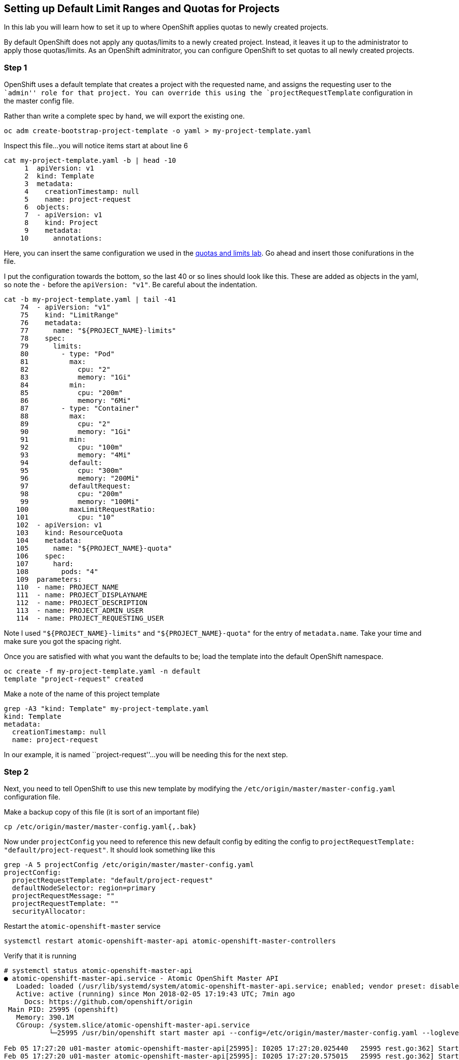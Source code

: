 == Setting up Default Limit Ranges and Quotas for Projects

In this lab you will learn how to set it up to where OpenShift applies
quotas to newly created projects.

By default OpenShift does not apply any quotas/limits to a newly created
project. Instead, it leaves it up to the administrator to apply those
quotas/limits. As an OpenShift adminitrator, you can configure OpenShift
to set quotas to all newly created projects.

=== Step 1

OpenShift uses a default template that creates a project with the
requested name, and assigns the requesting user to the ``admin'' role
for that project. You can override this using the
`projectRequestTemplate` configuration in the master config file.

Rather than write a complete spec by hand, we will export the existing
one.

....
oc adm create-bootstrap-project-template -o yaml > my-project-template.yaml
....

Inspect this file…you will notice items start at about line 6

....
cat my-project-template.yaml -b | head -10
     1  apiVersion: v1
     2  kind: Template
     3  metadata:
     4    creationTimestamp: null
     5    name: project-request
     6  objects:
     7  - apiVersion: v1
     8    kind: Project
     9    metadata:
    10      annotations:
....

Here, you can insert the same configuration we used in the
link:assigning_limit_ranges_and_quotas.md[quotas and limits lab]. Go
ahead and insert those conifurations in the file.

I put the configuration towards the bottom, so the last 40 or so lines
should look like this. These are added as objects in the yaml, so note
the `-` before the `apiVersion: "v1"`. Be careful about the indentation.

....
cat -b my-project-template.yaml | tail -41
    74  - apiVersion: "v1"
    75    kind: "LimitRange"
    76    metadata:
    77      name: "${PROJECT_NAME}-limits"
    78    spec:
    79      limits:
    80        - type: "Pod"
    81          max:
    82            cpu: "2"
    83            memory: "1Gi"
    84          min:
    85            cpu: "200m"
    86            memory: "6Mi"
    87        - type: "Container"
    88          max:
    89            cpu: "2"
    90            memory: "1Gi"
    91          min:
    92            cpu: "100m"
    93            memory: "4Mi"
    94          default:
    95            cpu: "300m"
    96            memory: "200Mi"
    97          defaultRequest:
    98            cpu: "200m"
    99            memory: "100Mi"
   100          maxLimitRequestRatio:
   101            cpu: "10"
   102  - apiVersion: v1
   103    kind: ResourceQuota
   104    metadata:
   105      name: "${PROJECT_NAME}-quota"
   106    spec:
   107      hard:
   108        pods: "4"
   109  parameters:
   110  - name: PROJECT_NAME
   111  - name: PROJECT_DISPLAYNAME
   112  - name: PROJECT_DESCRIPTION
   113  - name: PROJECT_ADMIN_USER
   114  - name: PROJECT_REQUESTING_USER
....

Note I used `"${PROJECT_NAME}-limits"` and `"${PROJECT_NAME}-quota"` for
the entry of `metadata.name`. Take your time and make sure you got the
spacing right.

Once you are satisfied with what you want the defaults to be; load the
template into the default OpenShift namespace.

....
oc create -f my-project-template.yaml -n default
template "project-request" created
....

Make a note of the name of this project template

....
grep -A3 "kind: Template" my-project-template.yaml 
kind: Template
metadata:
  creationTimestamp: null
  name: project-request
....

In our example, it is named ``project-request''…you will be needing this
for the next step.

=== Step 2

Next, you need to tell OpenShift to use this new template by modifying
the `/etc/origin/master/master-config.yaml` configuration file.

Make a backup copy of this file (it is sort of an important file)

....
cp /etc/origin/master/master-config.yaml{,.bak}
....

Now under `projectConfig` you need to reference this new default config
by editing the config to
`projectRequestTemplate: "default/project-request"`. It should look
something like this

....
grep -A 5 projectConfig /etc/origin/master/master-config.yaml
projectConfig:
  projectRequestTemplate: "default/project-request"
  defaultNodeSelector: region=primary
  projectRequestMessage: ""
  projectRequestTemplate: ""
  securityAllocator:
....

Restart the `atomic-openshift-master` service

....
systemctl restart atomic-openshift-master-api atomic-openshift-master-controllers
....

Verify that it is running

....
# systemctl status atomic-openshift-master-api
● atomic-openshift-master-api.service - Atomic OpenShift Master API
   Loaded: loaded (/usr/lib/systemd/system/atomic-openshift-master-api.service; enabled; vendor preset: disabled)
   Active: active (running) since Mon 2018-02-05 17:19:43 UTC; 7min ago
     Docs: https://github.com/openshift/origin
 Main PID: 25995 (openshift)
   Memory: 390.1M
   CGroup: /system.slice/atomic-openshift-master-api.service
           └─25995 /usr/bin/openshift start master api --config=/etc/origin/master/master-config.yaml --loglevel=2 --listen=https://0.0.0.0:8443 --master=https://10.0.0.4:84...

Feb 05 17:27:20 u01-master atomic-openshift-master-api[25995]: I0205 17:27:20.025440   25995 rest.go:362] Starting watch for /api/v1/pods, rv=78947 labels= fields=s...out=5m59s
Feb 05 17:27:20 u01-master atomic-openshift-master-api[25995]: I0205 17:27:20.575015   25995 rest.go:362] Starting watch for /apis/template.openshift.io/v1/template...out=6m54s
Feb 05 17:27:20 u01-master atomic-openshift-master-api[25995]: E0205 17:27:20.620723   25995 watcher.go:210] watch chan error: etcdserver: mvcc: required revision h...compacted
Feb 05 17:27:21 u01-master atomic-openshift-master-api[25995]: I0205 17:27:21.741946   25995 rest.go:362] Starting watch for /apis/template.openshift.io/v1/template...out=7m41s
Feb 05 17:27:26 u01-master atomic-openshift-master-api[25995]: I0205 17:27:26.279165   25995 rest.go:362] Starting watch for /api/v1/podtemplates, rv=79172 labels= ...out=7m14s
Feb 05 17:27:27 u01-master atomic-openshift-master-api[25995]: I0205 17:27:27.481460   25995 rest.go:362] Starting watch for /api/v1/pods, rv=78947 labels= fields=s...out=7m40s
Feb 05 17:27:34 u01-master atomic-openshift-master-api[25995]: I0205 17:27:34.311318   25995 rest.go:362] Starting watch for /apis/networking.k8s.io/v1/networkpolic...out=6m39s
Feb 05 17:27:37 u01-master atomic-openshift-master-api[25995]: I0205 17:27:37.206635   25995 rest.go:362] Starting watch for /api/v1/services, rv=78947 labels= fiel...out=8m47s
Feb 05 17:27:37 u01-master atomic-openshift-master-api[25995]: I0205 17:27:37.270339   25995 rest.go:362] Starting watch for /apis/extensions/v1beta1/networkpolicie...eout=5m1s
Feb 05 17:27:41 u01-master atomic-openshift-master-api[25995]: I0205 17:27:41.163414   25995 rest.go:362] Starting watch for /apis/network.openshift.io/v1/netnamesp...out=8m37s
Hint: Some lines were ellipsized, use -l to show in full.


# systemctl status atomic-openshift-master-controllers
● atomic-openshift-master-controllers.service - Atomic OpenShift Master Controllers
   Loaded: loaded (/usr/lib/systemd/system/atomic-openshift-master-controllers.service; enabled; vendor preset: disabled)
   Active: active (running) since Mon 2018-02-05 17:21:14 UTC; 6min ago
     Docs: https://github.com/openshift/origin
 Main PID: 26777 (openshift)
   Memory: 119.4M
   CGroup: /system.slice/atomic-openshift-master-controllers.service
           └─26777 /usr/bin/openshift start master controllers --config=/etc/origin/master/master-config.yaml --loglevel=2 --listen=https://0.0.0.0:8444

Feb 05 17:24:16 u01-master atomic-openshift-master-controllers[26777]: I0205 17:24:16.451707   26777 replication_controller.go:451] Too few "limits-quotas"/"welcome-...eating 1
Feb 05 17:24:16 u01-master atomic-openshift-master-controllers[26777]: I0205 17:24:16.463356   26777 replication_controller.go:479] Failed creation, decrementing exp...imits-1"
Feb 05 17:24:16 u01-master atomic-openshift-master-controllers[26777]: E0205 17:24:16.463396   26777 replication_controller.go:482] unable to create pods: pods "welc...: pods=4
Feb 05 17:24:16 u01-master atomic-openshift-master-controllers[26777]: E0205 17:24:16.463459   26777 replication_controller.go:422] unable to create pods: pods "welc...: pods=4
Feb 05 17:24:16 u01-master atomic-openshift-master-controllers[26777]: I0205 17:24:16.463768   26777 event.go:218] Event(v1.ObjectReference{Kind:"ReplicationController", Nam...
Feb 05 17:27:00 u01-master atomic-openshift-master-controllers[26777]: I0205 17:27:00.303784   26777 replication_controller.go:451] Too few "limits-quotas"/"welcome-...eating 1
Feb 05 17:27:00 u01-master atomic-openshift-master-controllers[26777]: I0205 17:27:00.315512   26777 replication_controller.go:479] Failed creation, decrementing exp...imits-1"
Feb 05 17:27:00 u01-master atomic-openshift-master-controllers[26777]: E0205 17:27:00.315530   26777 replication_controller.go:482] unable to create pods: pods "welc...: pods=4
Feb 05 17:27:00 u01-master atomic-openshift-master-controllers[26777]: E0205 17:27:00.315624   26777 replication_controller.go:422] unable to create pods: pods "welc...: pods=4
Feb 05 17:27:00 u01-master atomic-openshift-master-controllers[26777]: I0205 17:27:00.315635   26777 event.go:218] Event(v1.ObjectReference{Kind:"ReplicationController", Nam...
Hint: Some lines were ellipsized, use -l to show in full.
....

=== Step 3

On the webui, login as `user-1` and create a new project

image:images/new-project-template.png[image]

Under the overview page; click on `Resources ~> Quota` and see that the
quotas and limits were automatically created.

image:images/project-template-completed.png[image]

=== Conclusion

In this lab you learned how to edit the master configuration file in
order to set the default behavior of project creation. You also learned
how to export a configuration to use as a basis of a custom
configuration.
